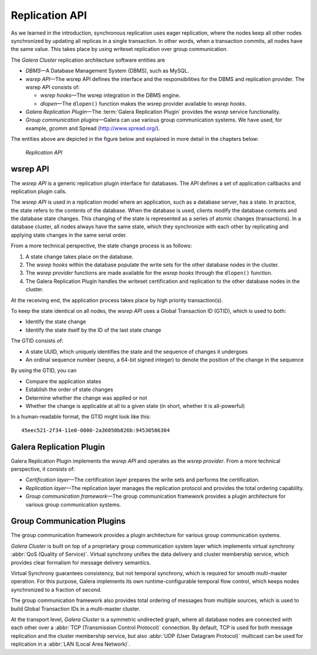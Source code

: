 ===================
 Replication API
===================
.. _`Replication API`:

As we learned in the introduction, synchronous replication
uses eager replication, where the nodes keep all other nodes
synchronized by updating all replicas in a single transaction.
In other words, when a transaction commits, all nodes have the
same value. This takes place by using writeset replication
over group communication.

The *Galera Cluster* replication architecture software entities are 

- *DBMS* |---| A Database Management System (DBMS), such as MySQL.
- *wsrep API* |---| The wsrep API defines the interface and the
  responsibilities for the DBMS and replication provider. The
  wsrep API consists of:

  - *wsrep hooks* |---| The wsrep integration in the DBMS engine.
  - *dlopen* |---| The ``dlopen()`` function makes the wsrep
    provider available to *wsrep hooks*. 

- *Galera Replication Plugin* |---| The :term:`Galera Replication Plugin`
  provides the *wsrep* service functionality.
- *Group communication plugins* |---| Galera can use various
  group communication systems. We have used, for example,
  *gcomm* and Spread (http://www.spread.org/).

The entities above are depicted in the figure below and explained
in more detail in the chapters below:

.. figure:: images/replicationapi.png

   *Replication API*


---------------
 wsrep API
---------------
.. _`wsrep API`:

.. index::
   pair: Global Transaction ID; Descriptions
.. index::
   pair: wsrep API; Descriptions

The *wsrep API* is a generic replication plugin interface for databases.
The API defines a set of application callbacks and replication
plugin calls. 

The *wsrep API* is used in a replication model where an application, such
as a database server, has a state. In practice, the state refers to the
contents of the database. When the database is used, clients modify the
database contents and the database state changes. This changing of the
state is represented as a series of atomic changes (transactions). In
a database cluster, all nodes always have the same state, which they
synchronize with each other by replicating and applying state changes
in the same serial order.

From a more technical perspective, the state change process is
as follows:

1. A state change takes place on the database.
2. The *wsrep hooks* within the database populate the write sets
   for the other database nodes in the cluster.
3. The *wsrep provider* functions are made available for
   the *wsrep hooks* through the ``dlopen()`` function.
4. The Galera Replication Plugin handles the writeset certification and
   replication to the other database nodes in the cluster.

At the receiving end, the application process takes place by high
priority transaction(s).

To keep the state identical on all nodes, the *wsrep API* uses a Global
Transaction ID (GTID), which is used to both:

- Identify the state change
- Identify the state itself by the ID of the last state change

The GTID consists of:

- A state UUID, which uniquely identifies the state and the
  sequence of changes it undergoes
- An ordinal sequence number (seqno, a 64-bit signed integer)
  to denote the position of the change in the sequence
  
By using the GTID, you can

- Compare the application states
- Establish the order of state changes
- Determine whether the change was applied or not
- Whether the change is applicable at all to a given state (in
  short, whether it is all-powerful)

In a human-readable format, the GTID might look like this::

    45eec521-2f34-11e0-0800-2a36050b826b:94530586304

---------------------------
 Galera Replication Plugin
---------------------------
.. _`Galera Replication Plugin`:

Galera Replication Plugin implements the *wsrep API* and operates
as the *wsrep provider*.  From a more technical perspective,
it consists of:

- *Certification layer* |---| The certification layer prepares
  the write sets and performs the certification.
- *Replication layer* |---| The replication layer manages the
  replication protocol and provides the total ordering
  capability.
- *Group communication framework* |---| The group communication
  framework provides a plugin architecture for various group
  communication systems.


------------------------------
 Group Communication Plugins
------------------------------

.. index::
   pair: Virtual Synchrony; Descriptions

The group communication framework provides a plugin
architecture for various group communication systems.

*Galera Cluster* is built on top of a proprietary
group communication system layer which implements
virtual synchrony :abbr:`QoS (Quality of Service)`. Virtual
synchrony unifies the data delivery and cluster membership
service, which provides clear formalism for message
delivery semantics. 

Virtual Synchrony guarantees consistency, but not temporal
synchrony, which is required for smooth multi-master
operation. For this purpose, Galera implements its own
runtime-configurable temporal flow control, which keeps
nodes synchronized to a fraction of second.

The group communication framework also provides total
ordering of messages from multiple sources, which is
used to build Global Transaction IDs in a multi-master
cluster. 

At the transport level, *Galera Cluster*
is a symmetric undirected graph, where all database nodes are
connected with each other over a :abbr:`TCP (Transmission
Control Protocol)` connection. By default, TCP
is used for both message replication and the cluster
membership service, but also :abbr:`UDP (User Datagram Protocol)`
multicast can be used for replication in a :abbr:`LAN (Local Area Network)`.


.. |---|   unicode:: U+2014 .. EM DASH
   :trim:
